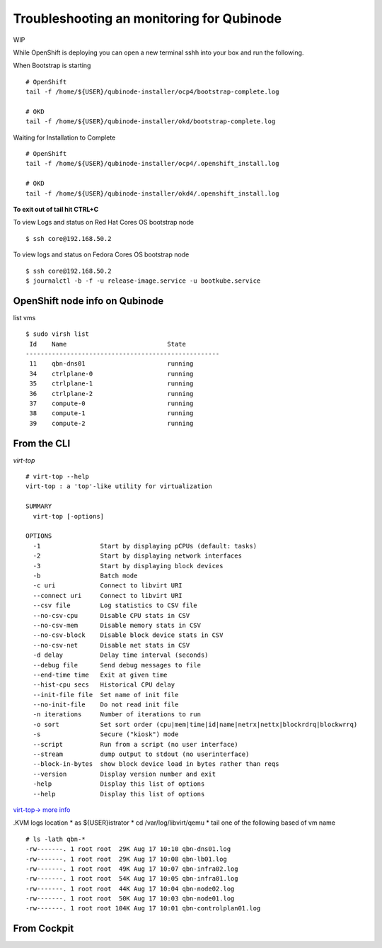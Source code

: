 Troubleshooting an monitoring for Qubinode
==========================================

WIP

While OpenShift is deploying you can open a new terminal sshh into your
box and run the following.

When Bootstrap is starting

::

   # OpenShift 
   tail -f /home/${USER}/qubinode-installer/ocp4/bootstrap-complete.log

   # OKD 
   tail -f /home/${USER}/qubinode-installer/okd/bootstrap-complete.log

Waiting for Installation to Complete

::

   # OpenShift 
   tail -f /home/${USER}/qubinode-installer/ocp4/.openshift_install.log

   # OKD 
   tail -f /home/${USER}/qubinode-installer/okd4/.openshift_install.log

**To exit out of tail hit CTRL+C**

To view Logs and status on Red Hat Cores OS bootstrap node

::

   $ ssh core@192.168.50.2

To view logs and status on Fedora Cores OS bootstrap node

::

   $ ssh core@192.168.50.2
   $ journalctl -b -f -u release-image.service -u bootkube.service

OpenShift node info on Qubinode
-------------------------------

list vms

::

   $ sudo virsh list 
    Id    Name                           State
   ----------------------------------------------------
    11    qbn-dns01                      running
    34    ctrlplane-0                    running
    35    ctrlplane-1                    running
    36    ctrlplane-2                    running
    37    compute-0                      running
    38    compute-1                      running
    39    compute-2                      running

From the CLI
------------

*virt-top*

::

   # virt-top --help
   virt-top : a 'top'-like utility for virtualization

   SUMMARY
     virt-top [-options]

   OPTIONS
     -1                Start by displaying pCPUs (default: tasks)
     -2                Start by displaying network interfaces
     -3                Start by displaying block devices
     -b                Batch mode
     -c uri            Connect to libvirt URI
     --connect uri     Connect to libvirt URI
     --csv file        Log statistics to CSV file
     --no-csv-cpu      Disable CPU stats in CSV
     --no-csv-mem      Disable memory stats in CSV
     --no-csv-block    Disable block device stats in CSV
     --no-csv-net      Disable net stats in CSV
     -d delay          Delay time interval (seconds)
     --debug file      Send debug messages to file
     --end-time time   Exit at given time
     --hist-cpu secs   Historical CPU delay
     --init-file file  Set name of init file
     --no-init-file    Do not read init file
     -n iterations     Number of iterations to run
     -o sort           Set sort order (cpu|mem|time|id|name|netrx|nettx|blockrdrq|blockwrrq)
     -s                Secure ("kiosk") mode
     --script          Run from a script (no user interface)
     --stream          dump output to stdout (no userinterface)
     --block-in-bytes  show block device load in bytes rather than reqs
     --version         Display version number and exit
     -help             Display this list of options
     --help            Display this list of options

`virt-top-> more
info <https://people.redhat.com/rjones/virt-top/virt-top.txt>`__

.KVM logs location \* as ${USER}istrator \* cd /var/log/libvirt/qemu \*
tail one of the following based of vm name

::

   # ls -lath qbn-*
   -rw-------. 1 root root  29K Aug 17 10:10 qbn-dns01.log
   -rw-------. 1 root root  29K Aug 17 10:08 qbn-lb01.log
   -rw-------. 1 root root  49K Aug 17 10:07 qbn-infra02.log
   -rw-------. 1 root root  54K Aug 17 10:05 qbn-infra01.log
   -rw-------. 1 root root  44K Aug 17 10:04 qbn-node02.log
   -rw-------. 1 root root  50K Aug 17 10:03 qbn-node01.log
   -rw-------. 1 root root 104K Aug 17 10:01 qbn-controlplan01.log

From Cockpit
------------

